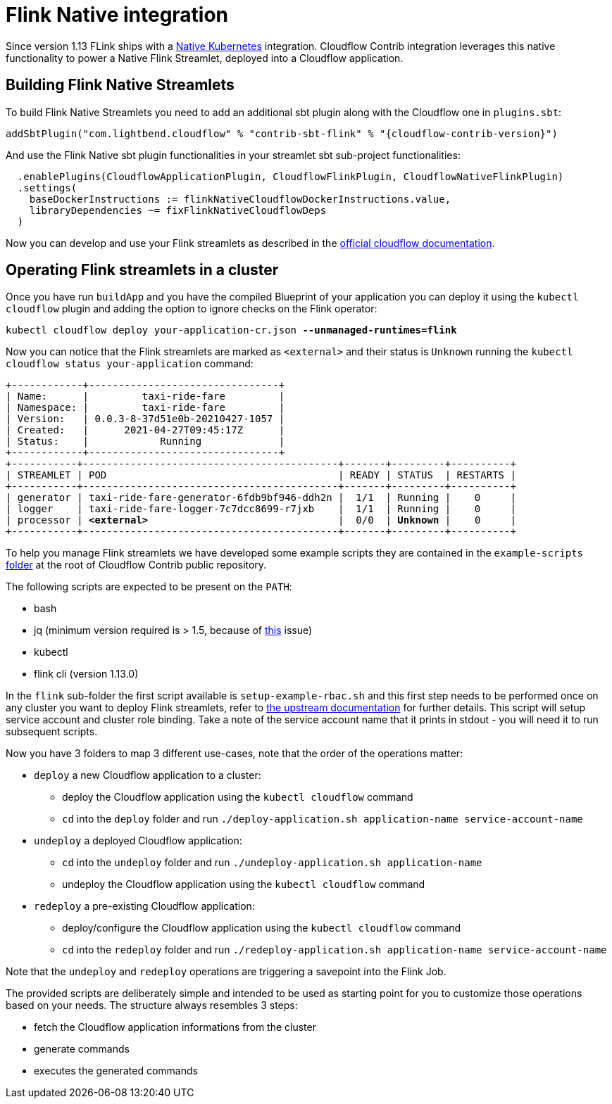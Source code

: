 = Flink Native integration

Since version 1.13 FLink ships with a https://ci.apache.org/projects/flink/flink-docs-master/docs/deployment/resource-providers/native_kubernetes/[Native Kubernetes] integration.
Cloudflow Contrib integration leverages this native functionality to power a Native Flink Streamlet, deployed into a Cloudflow application.

== Building Flink Native Streamlets

To build Flink Native Streamlets you need to add an additional sbt plugin along with the Cloudflow one in `plugins.sbt`:

[source,scala,subs="attributes"]
----
addSbtPlugin("com.lightbend.cloudflow" % "contrib-sbt-flink" % "{cloudflow-contrib-version}")
----

And use the Flink Native sbt plugin functionalities in your streamlet sbt sub-project functionalities:

[source,scala,subs="attributes"]
----
  .enablePlugins(CloudflowApplicationPlugin, CloudflowFlinkPlugin, CloudflowNativeFlinkPlugin)
  .settings(
    baseDockerInstructions := flinkNativeCloudflowDockerInstructions.value,
    libraryDependencies ~= fixFlinkNativeCloudflowDeps
  )
----

Now you can develop and use your Flink streamlets as described in the https://cloudflow.io/docs/current/develop/use-flink-streamlets.html[official cloudflow documentation].

== Operating Flink streamlets in a cluster

Once you have run `buildApp` and you have the compiled Blueprint of your application you can deploy it using the `kubectl cloudflow` plugin and adding the option to ignore checks on the Flink operator:

[source,shell,subs="+quotes"]
----
kubectl cloudflow deploy your-application-cr.json *--unmanaged-runtimes=flink*
----

Now you can notice that the Flink streamlets are marked as `<external>` and their status is `Unknown` running the `kubectl cloudflow status your-application` command:

[source,shell,subs="+quotes"]
----
+------------+--------------------------------+
| Name:      |         taxi-ride-fare         |
| Namespace: |         taxi-ride-fare         |
| Version:   | 0.0.3-8-37d51e0b-20210427-1057 |
| Created:   |      2021-04-27T09:45:17Z      |
| Status:    |            Running             |
+------------+--------------------------------+
+-----------+-------------------------------------------+-------+---------+----------+
| STREAMLET | POD                                       | READY | STATUS  | RESTARTS |
+-----------+-------------------------------------------+-------+---------+----------+
| generator | taxi-ride-fare-generator-6fdb9bf946-ddh2n |  1/1  | Running |    0     |
| logger    | taxi-ride-fare-logger-7c7dcc8699-r7jxb    |  1/1  | Running |    0     |
| processor | *<external>*                                |  0/0  | *Unknown* |    0     |
+-----------+-------------------------------------------+-------+---------+----------+
----

To help you manage Flink streamlets we have developed some example scripts they are contained in the `example-scripts` https://github.com/lightbend/cloudflow-contrib/tree/main/example-scripts[folder] at the root of Cloudflow Contrib public repository.

The following scripts are expected to be present on the `PATH`:

  - bash
  - jq (minimum version required is > 1.5, because of https://github.com/stedolan/jq/issues/1408[this] issue) 
  - kubectl
  - flink cli (version 1.13.0)

In the `flink` sub-folder the first script available is `setup-example-rbac.sh` and this first step needs to be performed once on any cluster you want to deploy Flink streamlets, refer to https://ci.apache.org/projects/flink/flink-docs-master/docs/deployment/resource-providers/native_kubernetes/#rbac[the upstream documentation] for further details. This script will setup service account and cluster role binding. Take a note of the service account name that it prints in stdout - you will need it to run subsequent scripts.

Now you have 3 folders to map 3 different use-cases, note that the order of the operations matter:

  * `deploy` a new Cloudflow application to a cluster:
  ** deploy the Cloudflow application using the `kubectl cloudflow` command
  ** `cd` into the `deploy` folder and run `./deploy-application.sh application-name service-account-name`

  * `undeploy` a deployed Cloudflow application:
  ** `cd` into the `undeploy` folder and run `./undeploy-application.sh application-name`
  ** undeploy the Cloudflow application using the `kubectl cloudflow` command

  * `redeploy` a pre-existing Cloudflow application:
  ** deploy/configure the Cloudflow application using the `kubectl cloudflow` command
  ** `cd` into the `redeploy` folder and run `./redeploy-application.sh application-name service-account-name`

Note that the `undeploy` and `redeploy` operations are triggering a savepoint into the Flink Job.

The provided scripts are deliberately simple and intended to be used as starting point for you to customize those operations based on your needs.
The structure always resembles 3 steps:

  * fetch the Cloudflow application informations from the cluster
  * generate commands
  * executes the generated commands
